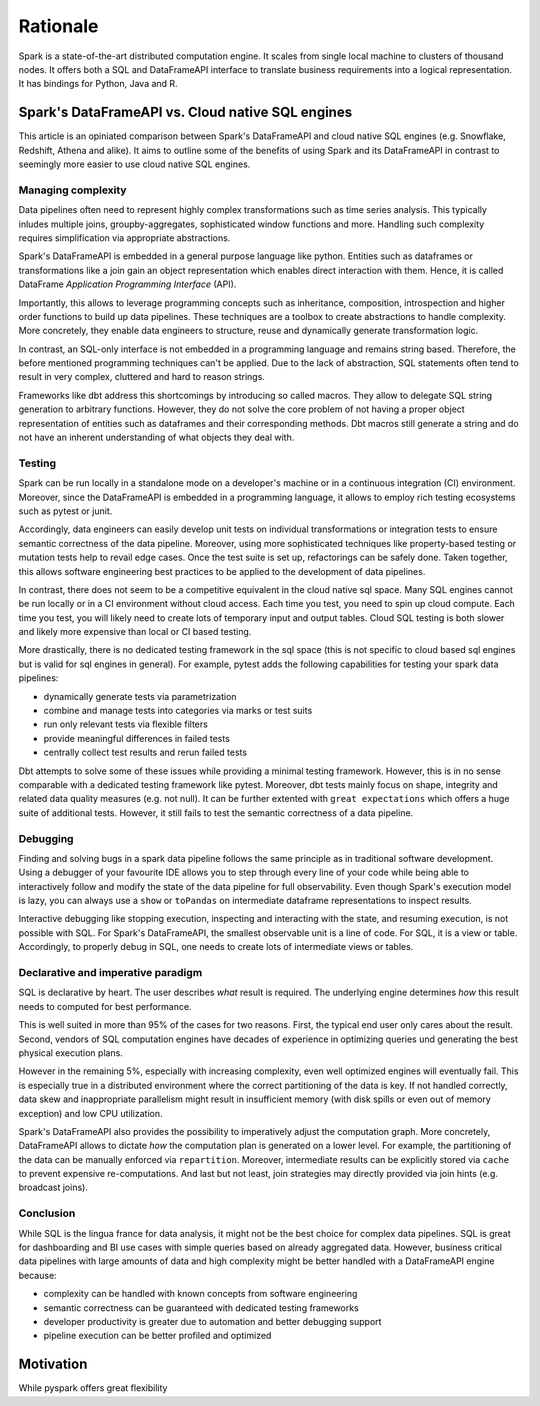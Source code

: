 =========
Rationale
=========

Spark is a state-of-the-art distributed computation engine. It scales
from single local machine to clusters of thousand nodes. It offers both a
SQL and DataFrameAPI interface to translate business requirements into a logical
representation. It has bindings for Python, Java and R.

Spark's DataFrameAPI vs. Cloud native SQL engines
=================================================

This article is an opiniated comparison between Spark's DataFrameAPI and cloud native SQL engines (e.g. Snowflake, Redshift, Athena and alike). It aims to outline some of the benefits of using Spark and its DataFrameAPI in contrast to seemingly more easier to use cloud native SQL engines.

Managing complexity
-------------------

Data pipelines often need to represent highly complex transformations such as time series analysis. This typically inludes multiple joins, groupby-aggregates, sophisticated window functions and more. Handling such complexity requires simplification via appropriate abstractions.

Spark's DataFrameAPI is embedded in a general purpose language like python. Entities 
such as dataframes or transformations like a join gain an object representation which enables direct interaction with them. Hence, it is called DataFrame *Application Programming Interface* (API). 

Importantly, this allows to leverage programming concepts such as inheritance, composition, introspection and higher order functions to build up data pipelines. These techniques are a toolbox to create abstractions to handle complexity. More concretely, they enable data engineers to structure, reuse and dynamically generate transformation logic.

In contrast, an SQL-only interface is not embedded in a programming language and remains string based. Therefore, the before mentioned programming techniques can't be applied. Due to the lack of abstraction, SQL statements often tend to result in very complex, cluttered and hard to reason strings. 

Frameworks like dbt address this shortcomings by introducing so called macros. They allow to delegate SQL string generation to arbitrary functions. However, they do not solve the core problem of not having a proper object representation of entities such as dataframes and their corresponding methods. Dbt macros still generate a string and do not have an inherent understanding of what objects they deal with. 

Testing
-------

Spark can be run locally in a standalone mode on a developer's machine or in a continuous integration (CI) environment. Moreover, since the DataFrameAPI is embedded in a programming language, it allows to employ rich testing ecosystems such as pytest or junit.

Accordingly, data engineers can easily develop unit tests on individual transformations or integration tests to ensure semantic correctness of the data pipeline. Moreover, using more sophisticated techniques like property-based testing or mutation tests help to revail edge cases. Once the test suite is set up, refactorings can be safely done. 
Taken together, this allows software engineering best practices to be applied to the development of data pipelines.

In contrast, there does not seem to be a competitive equivalent in the cloud native sql space. Many SQL engines cannot be run locally or in a CI environment without cloud access. Each time you test, you need to spin up cloud compute. Each time you test, you will likely need to create lots of temporary input and output tables. Cloud SQL testing is both slower and likely more expensive than local or CI based testing.

More drastically, there is no dedicated testing framework in the sql space (this is not specific to cloud based sql engines but is valid for sql engines in general). For example, pytest adds the following capabilities for testing your spark data pipelines:

- dynamically generate tests via parametrization
- combine and manage tests into categories via marks or test suits
- run only relevant tests via flexible filters
- provide meaningful differences in failed tests
- centrally collect test results and rerun failed tests

Dbt attempts to solve some of these issues while providing a minimal testing framework. However,
this is in no sense comparable with a dedicated testing framework like pytest. Moreover, dbt tests mainly focus on shape, integrity and related data quality measures (e.g. not null). It can be further extented with ``great expectations`` which offers a huge suite of additional tests. However, it still fails to test the semantic correctness of a data pipeline.

Debugging
---------

Finding and solving bugs in a spark data pipeline follows the same principle as in traditional software development. Using a debugger of your favourite IDE allows you to step through every line of your code while being able to interactively follow and modify the state of the data pipeline for full observability. Even though Spark's execution model is lazy, you can always use a ``show`` or ``toPandas`` on intermediate dataframe representations to inspect results.

Interactive debugging like stopping execution, inspecting and interacting with the state, and resuming execution, is not possible with SQL. For Spark's DataFrameAPI, the smallest observable unit is a line of code. For SQL, it is a view or table. Accordingly, to properly debug in SQL, one needs to create lots of intermediate views or tables. 


Declarative and imperative paradigm
-----------------------------------

SQL is declarative by heart. The user describes *what* result is required. The underlying engine determines *how* this result needs to computed for best performance.

This is well suited in more than 95% of the cases for two reasons. First, the
typical end user only cares about the result. Second, vendors of SQL computation
engines have decades of experience in optimizing queries und generating the best
physical execution plans.

However in the remaining 5%, especially with increasing complexity, even well
optimized engines will eventually fail. This is especially true in a
distributed environment where the correct partitioning of the data is key. If
not handled correctly, data skew and inappropriate parallelism might result in
insufficient memory (with disk spills or even out of memory exception) and low
CPU utilization.

Spark's DataFrameAPI also provides the possibility to imperatively adjust the
computation graph. More concretely, DataFrameAPI allows to dictate *how* the computation
plan is generated on a lower level. For example, the partitioning of the data
can be manually enforced via ``repartition``. Moreover, intermediate results
can be explicitly stored via ``cache`` to prevent expensive re-computations.
And last but not least, join strategies may directly provided via join hints
(e.g. broadcast joins).


Conclusion
----------

While SQL is the lingua france for data analysis, it might not be the best choice for complex data pipelines. SQL is great for dashboarding and BI use cases with simple queries based on already aggregated data. However, business critical data pipelines with large amounts of data and high complexity might be better handled with a DataFrameAPI engine because:

- complexity can be handled with known concepts from software engineering
- semantic correctness can be guaranteed with dedicated testing frameworks
- developer productivity is greater due to automation and better debugging support
- pipeline execution can be better profiled and optimized


Motivation
==========

While pyspark offers great flexibility
